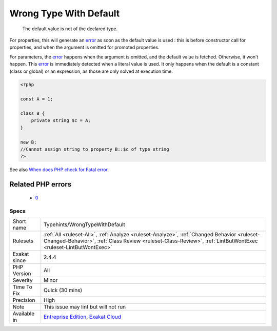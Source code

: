 .. _typehints-wrongtypewithdefault:

.. _wrong-type-with-default:

Wrong Type With Default
+++++++++++++++++++++++

  The default value is not of the declared type. 

For properties, this will generate an `error <https://www.php.net/error>`_ as soon as the default value is used : this is before constructor call for properties, and when the argument is omitted for promoted properties.

For parameters, the `error <https://www.php.net/error>`_ happens when the argument is omitted, and the default value is fetched. Otherwise, it won't happen. 
This `error <https://www.php.net/error>`_ is immediately detected when a literal value is used. It only happens when the default is a constant (class or global) or an expression, as those are only solved at execution time.

.. code-block:: php
   
   <?php
   
   const A = 1;
   
   class B {
       private string $c = A;
   }
   
   new B;
   //Cannot assign string to property B::$c of type string
   ?>

See also `When does PHP check for Fatal error <https://www.exakat.io/en/when-does-php-check-for-fatal-error/>`_.

Related PHP errors 
-------------------

  + `0 <https://php-errors.readthedocs.io/en/latest/messages/Cannot+assign+string+to+property+A%3A%3A%24g+of+type+int.html>`_




Specs
_____

+--------------+--------------------------------------------------------------------------------------------------------------------------------------------------------------------------------------------------------------+
| Short name   | Typehints/WrongTypeWithDefault                                                                                                                                                                               |
+--------------+--------------------------------------------------------------------------------------------------------------------------------------------------------------------------------------------------------------+
| Rulesets     | :ref:`All <ruleset-All>`, :ref:`Analyze <ruleset-Analyze>`, :ref:`Changed Behavior <ruleset-Changed-Behavior>`, :ref:`Class Review <ruleset-Class-Review>`, :ref:`LintButWontExec <ruleset-LintButWontExec>` |
+--------------+--------------------------------------------------------------------------------------------------------------------------------------------------------------------------------------------------------------+
| Exakat since | 2.4.4                                                                                                                                                                                                        |
+--------------+--------------------------------------------------------------------------------------------------------------------------------------------------------------------------------------------------------------+
| PHP Version  | All                                                                                                                                                                                                          |
+--------------+--------------------------------------------------------------------------------------------------------------------------------------------------------------------------------------------------------------+
| Severity     | Minor                                                                                                                                                                                                        |
+--------------+--------------------------------------------------------------------------------------------------------------------------------------------------------------------------------------------------------------+
| Time To Fix  | Quick (30 mins)                                                                                                                                                                                              |
+--------------+--------------------------------------------------------------------------------------------------------------------------------------------------------------------------------------------------------------+
| Precision    | High                                                                                                                                                                                                         |
+--------------+--------------------------------------------------------------------------------------------------------------------------------------------------------------------------------------------------------------+
| Note         | This issue may lint but will not run                                                                                                                                                                         |
+--------------+--------------------------------------------------------------------------------------------------------------------------------------------------------------------------------------------------------------+
| Available in | `Entreprise Edition <https://www.exakat.io/entreprise-edition>`_, `Exakat Cloud <https://www.exakat.io/exakat-cloud/>`_                                                                                      |
+--------------+--------------------------------------------------------------------------------------------------------------------------------------------------------------------------------------------------------------+



